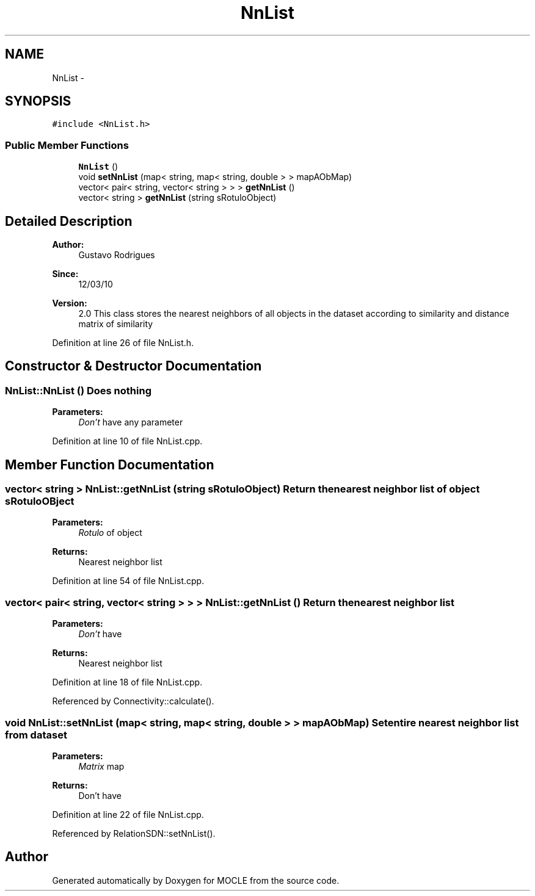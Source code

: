 .TH "NnList" 3 "27 Jul 2010" "Version version2.0" "MOCLE" \" -*- nroff -*-
.ad l
.nh
.SH NAME
NnList \- 
.SH SYNOPSIS
.br
.PP
.PP
\fC#include <NnList.h>\fP
.SS "Public Member Functions"

.in +1c
.ti -1c
.RI "\fBNnList\fP ()"
.br
.ti -1c
.RI "void \fBsetNnList\fP (map< string, map< string, double > > mapAObMap)"
.br
.ti -1c
.RI "vector< pair< string, vector< string > > > \fBgetNnList\fP ()"
.br
.ti -1c
.RI "vector< string > \fBgetNnList\fP (string sRotuloObject)"
.br
.in -1c
.SH "Detailed Description"
.PP 
\fBAuthor:\fP
.RS 4
Gustavo Rodrigues 
.RE
.PP
\fBSince:\fP
.RS 4
12/03/10 
.RE
.PP
\fBVersion:\fP
.RS 4
2.0 This class stores the nearest neighbors of all objects in the dataset according to similarity and distance matrix of similarity 
.RE
.PP

.PP
Definition at line 26 of file NnList.h.
.SH "Constructor & Destructor Documentation"
.PP 
.SS "NnList::NnList ()"Does nothing 
.PP
\fBParameters:\fP
.RS 4
\fIDon't\fP have any parameter 
.RE
.PP

.PP
Definition at line 10 of file NnList.cpp.
.SH "Member Function Documentation"
.PP 
.SS "vector< string > NnList::getNnList (string sRotuloObject)"Return the nearest neighbor list of object sRotuloOBject 
.PP
\fBParameters:\fP
.RS 4
\fIRotulo\fP of object 
.RE
.PP
\fBReturns:\fP
.RS 4
Nearest neighbor list 
.RE
.PP

.PP
Definition at line 54 of file NnList.cpp.
.SS "vector< pair< string, vector< string > > > NnList::getNnList ()"Return the nearest neighbor list 
.PP
\fBParameters:\fP
.RS 4
\fIDon't\fP have 
.RE
.PP
\fBReturns:\fP
.RS 4
Nearest neighbor list 
.RE
.PP

.PP
Definition at line 18 of file NnList.cpp.
.PP
Referenced by Connectivity::calculate().
.SS "void NnList::setNnList (map< string, map< string, double > > mapAObMap)"Set entire nearest neighbor list from dataset 
.PP
\fBParameters:\fP
.RS 4
\fIMatrix\fP map 
.RE
.PP
\fBReturns:\fP
.RS 4
Don't have 
.RE
.PP

.PP
Definition at line 22 of file NnList.cpp.
.PP
Referenced by RelationSDN::setNnList().

.SH "Author"
.PP 
Generated automatically by Doxygen for MOCLE from the source code.
